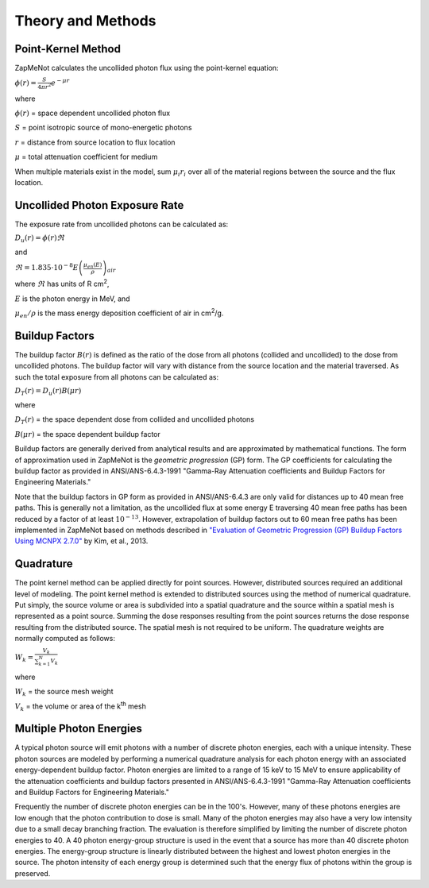 ==================
Theory and Methods
==================

Point-Kernel Method
--------------------

ZapMeNot calculates the uncollided photon flux using the point-kernel equation:

:math:`\phi(r) = \frac{S}{4\pi r^{2}}e^{-\mu r}`

where

:math:`\phi(r)` = space dependent uncollided photon flux

:math:`S` = point isotropic source of mono-energetic photons

:math:`r` = distance from source location to flux location

:math:`\mu` = total attenuation coefficient for medium

When multiple materials exist in the model, sum :math:`\mu_{i} r_{i}` over all of
the material regions between the source and the flux location.

Uncollided Photon Exposure Rate
-------------------------------

The exposure rate from uncollided photons can be calculated as:

:math:`D_{u}(r) = \phi(r) \Re`

and

:math:`\Re = 1.835\cdot 10^{-8} E\left ( \frac{\mu _{en}\left ( E \right )}{\rho } \right )_{air}`

where :math:`\Re` has units of R cm\ :sup:`2`, 

:math:`E` is the photon energy in MeV, and 

:math:`\mu _{en}/\rho` is the mass energy deposition coefficient of air in cm\ :sup:`2`/g.

Buildup Factors
---------------

The buildup factor :math:`B(r)` is defined as the ratio of the dose from all photons (collided and uncollided) to
the dose from uncollided photons.  The buildup factor will vary with distance from the source location and the material
traversed.  As such the total exposure from all photons can be calculated as:

:math:`D_{T}(r) = D_{u}(r) B(\mu r)`

where

:math:`D_{T}(r)` = the space dependent dose from collided and uncollided photons

:math:`B(\mu r)` = the space dependent buildup factor

Buildup factors are generally derived from analytical results and are approximated by mathematical functions.  The 
form of approximation used in ZapMeNot is the *geometric progression* (GP) form.  The GP coefficients for calculating
the buildup factor as provided in ANSI/ANS-6.4.3-1991 "Gamma-Ray Attenuation coefficients
and Buildup Factors for Engineering Materials."

Note that the buildup factors in GP form as provided in ANSI/ANS-6.4.3 are only valid for distances 
up to 40 mean free paths.  This is generally not a limitation, as the uncollided flux at some energy E 
traversing 40 mean free paths has been reduced by a factor of at least :math:`10^{-13}`.  
However, extrapolation of buildup factors out to 60 mean free paths has been implemented
in ZapMeNot based on methods described in `"Evaluation of Geometric Progression (GP) Buildup Factors Using MCNPX 2.7.0"`_ by Kim, et al., 2013.

.. _"Evaluation of Geometric Progression (GP) Buildup Factors Using MCNPX 2.7.0": https://www.kns.org/files/pre_paper/1/13F-06A-2A-김경오.pdf

Quadrature
----------

The point kernel method can be applied directly for point sources.  However, distributed
sources required an additional level of modeling.  The point kernel method is extended
to distributed sources using the method of numerical quadrature.  Put simply, the 
source volume or area is subdivided into a spatial quadrature and the source within 
a spatial mesh is represented as a point source.  Summing the dose responses 
resulting from the point sources returns the dose response resulting 
from the distributed source. The spatial mesh is not required to be uniform.  The quadrature
weights are normally computed as follows:

:math:`W_{k}=\frac{V_{k}}{\sum_{k=1}^{N}V_{k}}`


where

:math:`W_{k}` = the source mesh weight

:math:`V_{k}` = the volume or area of the k\ :sup:`th` mesh


Multiple Photon Energies
------------------------

A typical photon source will emit photons with a number of discrete photon energies,
each with a unique intensity.  These photon sources are modeled by performing a numerical quadrature
analysis for each photon energy with an associated energy-dependent buildup factor.  Photon energies
are limited to a range of 15 keV to 15 MeV to ensure applicability of the attenuation coefficients
and buildup factors presented in ANSI/ANS-6.4.3-1991 "Gamma-Ray Attenuation coefficients
and Buildup Factors for Engineering Materials."

Frequently the number of discrete photon energies can be in the 100's.  However, many of these photons energies
are low enough that the photon contribution to dose is small.  Many of the photon energies may also have a very low 
intensity due to a small decay branching fraction.  The evaluation is therefore simplified by limiting the number
of discrete photon energies to 40.  A 40 photon energy-group structure is used in the event that a source has more than 
40 discrete photon energies.  The energy-group structure is linearly distributed between the highest and lowest photon energies
in the source.  The photon intensity of each energy group is determined such that the energy flux
of photons within the group is preserved.

